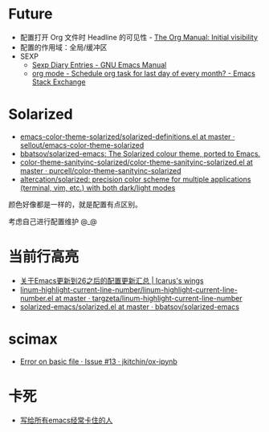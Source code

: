 * Future
  + 配置打开 Org 文件时 Headline 的可见性 - [[https://orgmode.org/manual/Initial-visibility.html][The Org Manual: Initial visibility]]
  + 配置的作用域：全局/缓冲区
  + SEXP
    + [[https://www.gnu.org/software/emacs/manual/html_node/emacs/Sexp-Diary-Entries.html][Sexp Diary Entries - GNU Emacs Manual]]
    + [[https://emacs.stackexchange.com/questions/31683/schedule-org-task-for-last-day-of-every-month/31708][org mode - Schedule org task for last day of every month? - Emacs Stack Exchange]]

* Solarized
  + [[https://github.com/sellout/emacs-color-theme-solarized/blob/master/solarized-definitions.el][emacs-color-theme-solarized/solarized-definitions.el at master · sellout/emacs-color-theme-solarized]]
  + [[https://github.com/bbatsov/solarized-emacs][bbatsov/solarized-emacs: The Solarized colour theme, ported to Emacs.]]
  + [[https://github.com/purcell/color-theme-sanityinc-solarized/blob/master/color-theme-sanityinc-solarized.el][color-theme-sanityinc-solarized/color-theme-sanityinc-solarized.el at master · purcell/color-theme-sanityinc-solarized]]
  + [[https://github.com/altercation/solarized][altercation/solarized: precision color scheme for multiple applications (terminal, vim, etc.) with both dark/light modes]]

  颜色好像都是一样的，就是配置有点区别。

  考虑自己进行配置维护 @_@
  
* 当前行高亮
  + [[https://oracleyue.github.io/2018/05/31/upgrade-to-Emacs26/][关于Emacs更新到26之后的配置更新汇总 | Icarus's wings]]
  + [[https://github.com/targzeta/linum-highlight-current-line-number/blob/master/linum-highlight-current-line-number.el][linum-highlight-current-line-number/linum-highlight-current-line-number.el at master · targzeta/linum-highlight-current-line-number]]
  + [[https://github.com/bbatsov/solarized-emacs/blob/master/solarized.el#L1392][solarized-emacs/solarized.el at master · bbatsov/solarized-emacs]]


* scimax
  + [[https://github.com/jkitchin/ox-ipynb/issues/13][Error on basic file · Issue #13 · jkitchin/ox-ipynb]]

* 卡死
  + [[http://m.newsmth.net/article/Emacs/96532][写给所有emacs经常卡住的人]]

